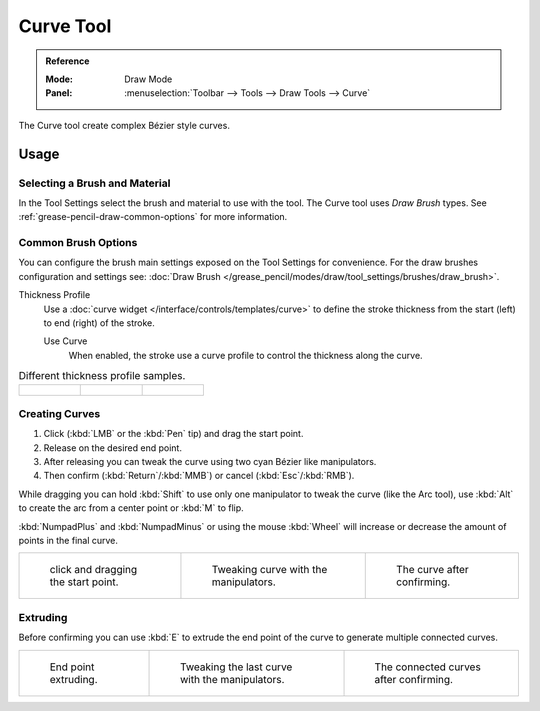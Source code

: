 .. _tool-grease-pencil-draw-curve:

**********
Curve Tool
**********

.. admonition:: Reference
   :class: refbox

   :Mode:      Draw Mode
   :Panel:     :menuselection:`Toolbar --> Tools --> Draw Tools --> Curve`

The Curve tool create complex Bézier style curves.


Usage
=====

Selecting a Brush and Material
------------------------------

In the Tool Settings select the brush and material to use with the tool.
The Curve tool uses *Draw Brush* types.
See :ref:`grease-pencil-draw-common-options` for more information.


Common Brush Options
--------------------

You can configure the brush main settings exposed on the Tool Settings for convenience.
For the draw brushes configuration and settings see:
:doc:`Draw Brush </grease_pencil/modes/draw/tool_settings/brushes/draw_brush>`.

Thickness Profile
   Use a :doc:`curve widget </interface/controls/templates/curve>` to define the stroke thickness
   from the start (left) to end (right) of the stroke.

   Use Curve
      When enabled, the stroke use a curve profile to control the thickness along the curve.

.. list-table:: Different thickness profile samples.

   * - .. figure:: /images/grease-pencil_modes_draw_tools_curve-thickness-profile-01.png
          :width: 200px

     - .. figure:: /images/grease-pencil_modes_draw_tools_curve-thickness-profile-02.png
          :width: 200px

     - .. figure:: /images/grease-pencil_modes_draw_tools_curve-thickness-profile-03.png
          :width: 200px


Creating Curves
---------------

#. Click (:kbd:`LMB` or the :kbd:`Pen` tip) and drag the start point.
#. Release on the desired end point.
#. After releasing you can tweak the curve using two cyan Bézier like manipulators.
#. Then confirm (:kbd:`Return`/:kbd:`MMB`) or cancel (:kbd:`Esc`/:kbd:`RMB`).

While dragging you can hold :kbd:`Shift` to use only one manipulator to tweak the curve (like the Arc tool),
use :kbd:`Alt` to create the arc from a center point or :kbd:`M` to flip.

:kbd:`NumpadPlus` and :kbd:`NumpadMinus` or using the mouse :kbd:`Wheel` will increase or decrease
the amount of points in the final curve.

.. list-table::

   * - .. figure:: /images/grease-pencil_modes_draw_tools_curve-01.png
          :width: 200px

          click and dragging the start point.

     - .. figure:: /images/grease-pencil_modes_draw_tools_curve-02.png
          :width: 200px

          Tweaking curve with the manipulators.

     - .. figure:: /images/grease-pencil_modes_draw_tools_curve-03.png
          :width: 200px

          The curve after confirming.


Extruding
---------

Before confirming you can use :kbd:`E` to extrude the end point of the curve
to generate multiple connected curves.

.. list-table::

   * - .. figure:: /images/grease-pencil_modes_draw_tools_curve-extrude-01.png
          :width: 200px

          End point extruding.

     - .. figure:: /images/grease-pencil_modes_draw_tools_curve-extrude-02.png
          :width: 200px

          Tweaking the last curve with the manipulators.

     - .. figure:: /images/grease-pencil_modes_draw_tools_curve-extrude-03.png
          :width: 200px

          The connected curves after confirming.
